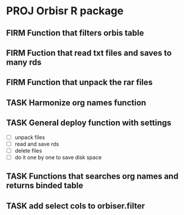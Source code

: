 * PROJ Orbisr R package
:PROPERTIES:
:ID:       org:qgc7f3t0y5i0
:END:
:LOGBOOK:
CLOCK: [2018-05-27 Sun 21:25]--[2018-05-27 Sun 22:00] =>  0:35
- State "PROJ"    from              [2018-05-27 Sun 21:25]
:END:

** FIRM Function that filters orbis table
CLOSED: [2018-05-27 Sun 23:43]
:LOGBOOK:
- State "FIRM"       from "OPEN"       [2018-05-27 Sun 23:43]
- State "OPEN"       from "TASK"       [2018-05-27 Sun 22:01]
CLOCK: [2018-05-27 Sun 22:01]--[2018-05-27 Sun 23:43] =>  1:42
- State "TASK"       from              [2018-05-27 Sun 21:27]
:END:

** FIRM Fuction that read txt files and saves to many rds
CLOSED: [2018-05-29 Tue 00:10]
:LOGBOOK:
- State "FIRM"       from "OPEN"       [2018-05-29 Tue 00:10]
CLOCK: [2018-05-28 Mon 20:56]--[2018-05-29 Tue 00:10] =>  3:14
- State "OPEN"       from "TASK"       [2018-05-28 Mon 18:45]
CLOCK: [2018-05-28 Mon 18:45]--[2018-05-28 Mon 19:05] =>  0:20
- State "TASK"       from              [2018-05-27 Sun 21:26]
:END:




** FIRM Function that unpack the rar files
CLOSED: [2018-06-07 Thu 12:19]
:LOGBOOK:
- State "FIRM"       from "TASK"       [2018-06-07 Thu 12:19]
- State "TASK"       from              [2018-05-27 Sun 21:26]
:END:


** TASK Harmonize org names function
:LOGBOOK:
- State "TASK"       from              [2018-05-27 Sun 21:28]
:END:

** TASK General deploy function with settings
:LOGBOOK:
- State "TASK"       from              [2018-05-27 Sun 21:27]
:END:

- [ ] unpack files
- [ ] read and save rds
- [ ] delete files
- [ ] do it one by one to save disk space

** TASK Functions that searches org names and returns binded table
:LOGBOOK:
- State "TASK"       from              [2018-05-27 Sun 21:29]
:END:
** TASK add select cols to orbiser.filter
:LOGBOOK:
- State "TASK"       from              [2019-01-11 Fri 18:28]
:END:
